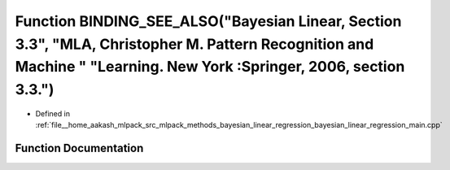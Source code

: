 .. _exhale_function_bayesian__linear__regression__main_8cpp_1af406d8c6a03b1c5025ca4d4c5124b5d5:

Function BINDING_SEE_ALSO("Bayesian Linear, Section 3.3", "MLA, Christopher M. Pattern Recognition and Machine " "Learning. New York :Springer, 2006, section 3.3.")
====================================================================================================================================================================

- Defined in :ref:`file__home_aakash_mlpack_src_mlpack_methods_bayesian_linear_regression_bayesian_linear_regression_main.cpp`


Function Documentation
----------------------


.. doxygenfunction:: BINDING_SEE_ALSO("Bayesian Linear, Section 3.3", "MLA, Christopher M. Pattern Recognition and Machine " "Learning. New York :Springer, 2006, section 3.3.")
